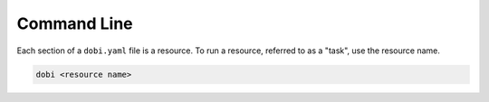 Command Line
============

Each section of a ``dobi.yaml`` file is a resource. To run a resource, referred
to as a "task", use the resource name.

.. code::

    dobi <resource name>
